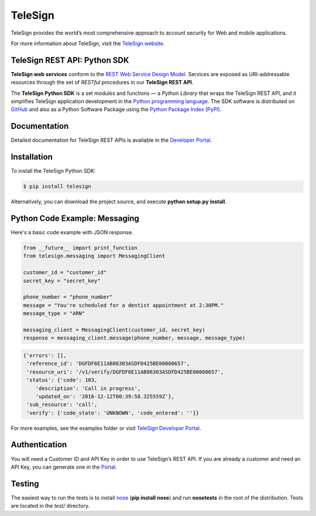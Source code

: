 ========
TeleSign
========

TeleSign provides the world’s most comprehensive approach to account security for Web and mobile applications.

For more information about TeleSign, visit the `TeleSign website <http://www.TeleSign.com>`_.

TeleSign REST API: Python SDK
-----------------------------

**TeleSign web services** conform to the `REST Web Service Design Model
<http://en.wikipedia.org/wiki/Representational_state_transfer>`_. Services are exposed as URI-addressable resources
through the set of *RESTful* procedures in our **TeleSign REST API**.

The **TeleSign Python SDK** is a set modules and functions — a *Python Library* that wraps the
TeleSign REST API, and it simplifies TeleSign application development in the `Python programming language
<https://www.python.org>`_. The SDK software is distributed on
`GitHub <https://github.com/TeleSign/python_telesign>`_ and also as a Python Software Package using the
`Python Package Index (PyPI) <http://pypi.python.org/pypi/>`_.

Documentation
-------------

Detailed documentation for TeleSign REST APIs is available in the `Developer Portal <https://developer.telesign.com/>`_.

Installation
------------

To install the TeleSign Python SDK:

.. code-block:: bash

    $ pip install telesign

Alternatively, you can download the project source, and execute **python setup.py install**.

Python Code Example: Messaging
------------------------------

Here's a basic code example with JSON response.

.. code-block:: python

    from __future__ import print_function
    from telesign.messaging import MessagingClient

    customer_id = "customer_id"
    secret_key = "secret_key"

    phone_number = "phone_number"
    message = "You're scheduled for a dentist appointment at 2:30PM."
    message_type = "ARN"

    messaging_client = MessagingClient(customer_id, secret_key)
    response = messaging_client.message(phone_number, message, message_type)

.. code-block:: javascript
    
    {'errors': [],
     'reference_id': 'DGFDF6E11AB86303ASDFD425BE00000657',
     'resource_uri': '/v1/verify/DGFDF6E11AB86303ASDFD425BE00000657',
     'status': {'code': 103,
        'description': 'Call in progress',
        'updated_on': '2016-12-12T00:39:58.325559Z'},
     'sub_resource': 'call',
     'verify': {'code_state': 'UNKNOWN', 'code_entered': ''}}

For more examples, see the examples folder or visit `TeleSign Developer Portal <https://developer.telesign.com/>`_.

Authentication
--------------

You will need a Customer ID and API Key in order to use TeleSign’s REST API. If you are already a customer and need an
API Key, you can generate one in the  `Portal <https://portal.telesign.com>`_.

Testing
-------

The easiest way to run the tests is to install `nose <https://pypi.python.org/pypi/nose>`_ (**pip install nose**) and
run **nosetests** in the root of the distribution. Tests are located in the *test/* directory.